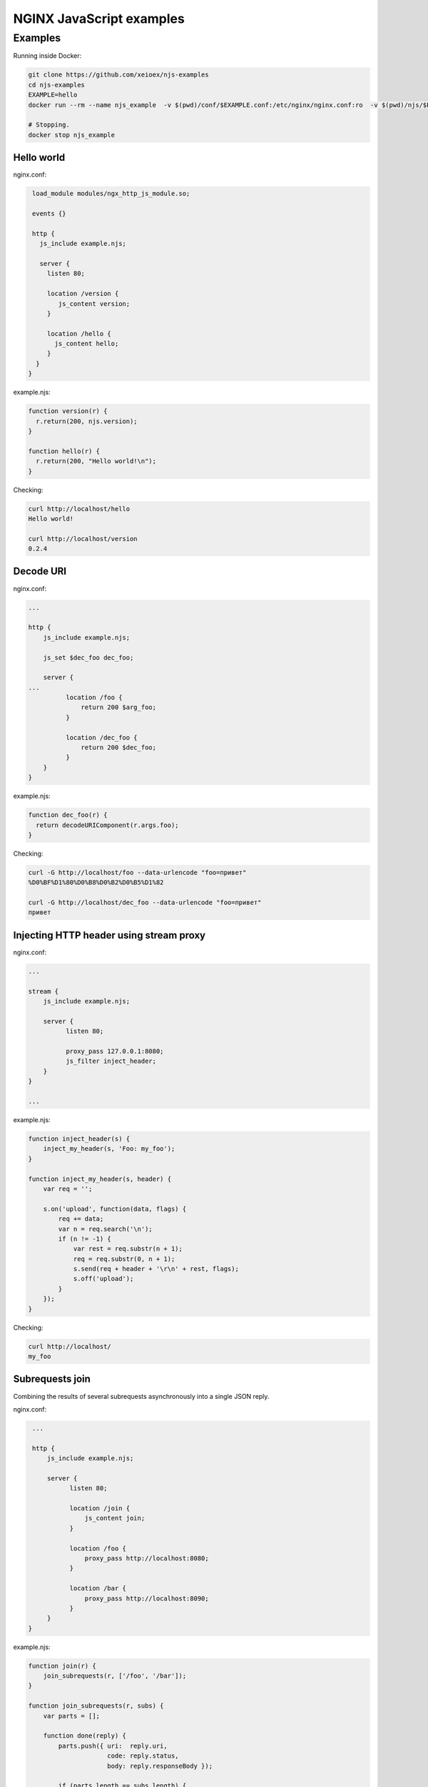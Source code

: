 =================
NGINX JavaScript examples
=================


Examples
********

Running inside Docker:

.. code-block:: shell

  git clone https://github.com/xeioex/njs-examples
  cd njs-examples
  EXAMPLE=hello
  docker run --rm --name njs_example  -v $(pwd)/conf/$EXAMPLE.conf:/etc/nginx/nginx.conf:ro  -v $(pwd)/njs/$EXAMPLE.njs:/etc/nginx/example.njs:ro -p 80:80 -p 8090:8090 -d nginx

  # Stopping.
  docker stop njs_example

Hello world
===========

nginx.conf:

.. code-block:: nginx

  load_module modules/ngx_http_js_module.so;

  events {}

  http {
    js_include example.njs;

    server {
      listen 80;

      location /version {
         js_content version;
      }

      location /hello {
        js_content hello;
      }
   }
 }

example.njs:

.. code-block:: js

  function version(r) {
    r.return(200, njs.version);
  }

  function hello(r) {
    r.return(200, "Hello world!\n");
  }

Checking:

.. code-block:: shell

  curl http://localhost/hello
  Hello world!

  curl http://localhost/version
  0.2.4

Decode URI
===========

nginx.conf:

.. code-block:: nginx

  ...

  http {
      js_include example.njs;

      js_set $dec_foo dec_foo;

      server {
  ...
            location /foo {
                return 200 $arg_foo;
            }

            location /dec_foo {
                return 200 $dec_foo;
            }
      }
  }

example.njs:

.. code-block:: js

  function dec_foo(r) {
    return decodeURIComponent(r.args.foo);
  }

Checking:

.. code-block:: shell

  curl -G http://localhost/foo --data-urlencode "foo=привет"
  %D0%BF%D1%80%D0%B8%D0%B2%D0%B5%D1%82

  curl -G http://localhost/dec_foo --data-urlencode "foo=привет"
  привет

Injecting HTTP header using stream proxy
========================================

nginx.conf:

.. code-block:: nginx

  ...

  stream {
      js_include example.njs;

      server {
            listen 80;

            proxy_pass 127.0.0.1:8080;
            js_filter inject_header;
      }
  }

  ...

example.njs:

.. code-block:: js

    function inject_header(s) {
        inject_my_header(s, 'Foo: my_foo');
    }

    function inject_my_header(s, header) {
        var req = '';

        s.on('upload', function(data, flags) {
            req += data;
            var n = req.search('\n');
            if (n != -1) {
                var rest = req.substr(n + 1);
                req = req.substr(0, n + 1);
                s.send(req + header + '\r\n' + rest, flags);
                s.off('upload');
            }
        });
    }

Checking:

.. code-block:: shell

  curl http://localhost/
  my_foo


Subrequests join
================
Combining the results of several subrequests asynchronously into a single JSON reply.

nginx.conf:

.. code-block:: nginx

  ...

  http {
      js_include example.njs;

      server {
            listen 80;

            location /join {
                js_content join;
            }

            location /foo {
                proxy_pass http://localhost:8080;
            }

            location /bar {
                proxy_pass http://localhost:8090;
            }
      }
 }

example.njs:

.. code-block:: js

  function join(r) {
      join_subrequests(r, ['/foo', '/bar']);
  }

  function join_subrequests(r, subs) {
      var parts = [];

      function done(reply) {
          parts.push({ uri:  reply.uri,
                       code: reply.status,
                       body: reply.responseBody });

          if (parts.length == subs.length) {
              r.return(200, JSON.stringify(parts));
          }
      }

      for (var i in subs) {
          r.subrequest(subs[i], done);
      }
  }

Checking:

.. code-block:: shell

  curl http://localhost/join
  [{"uri":"/foo","code":200,"body":"FOO"},{"uri":"/bar","code":200,"body":"BAR"}]



Secure hash
================
Protecting ``/secure/`` location from simple bots and web crawlers.

nginx.conf:

.. code-block:: nginx

  ...

  http {
      js_include example.njs;

      js_set $new_foo create_secure_link;

      server {
            listen 80;

            location /secure/ {
                error_page 403 = @login;

                secure_link $cookie_foo;
                secure_link_md5 "$uri mykey";

                if ($secure_link = "") {
                        return 403;
                }

                proxy_pass http://localhost:8080;
            }

            location @login {
                add_header Set-Cookie "foo=$new_foo; Max-Age=60";
                return 302 $request_uri;
            }
      }
  }

example.njs:

.. code-block:: js

  function create_secure_link(r) {
    return require('crypto').createHash('md5')
                            .update(r.uri).update(" mykey")
                            .digest('base64url');
  }

Checking:

.. code-block:: shell

  curl http://127.0.0.1/secure/r
  302

  curl http://127.0.0.1/secure/r -L
  curl: (47) Maximum (50) redirects followed

  curl http://127.0.0.1/secure/r --cookie-jar cookie.txt
  302

  curl http://127.0.0.1/secure/r --cookie cookie.txt
  PASSED


File IO
================

example.njs:

.. code-block:: js

  var fs = require('fs');
  var STORAGE = "/tmp/njs_storage"

  function push(r) {
          fs.appendFileSync(STORAGE, r.requestBody);
          r.return(200);
  }

  function flush(r) {
          fs.writeFileSync(STORAGE, "");
          r.return(200);
  }

  function read(r) {
          var data = "";
          try {
              data = fs.readFileSync(STORAGE);
          } catch (e) {
          }

          r.return(200, data);
  }

.. code-block:: shell

  curl http://localhost/read
  200 <empty reply>

  curl http://localhost/push -X POST --data 'AAA'
  200

  curl http://localhost/push -X POST --data 'BBB'
  200

  curl http://localhost/push -X POST --data 'CCC'
  200

  curl http://localhost/read
  200 AAABBBCCC

  curl http://localhost/flush -X POST
  200

  curl http://localhost/read
  200 <empty reply>

Complex redirects using njs file map.
========================================

nginx.conf:

.. code-block:: nginx

  ...

  http {
      js_include example.njs;

      upstream backend {
        server 127.0.0.1:8080;
      }

      server {
            listen 80;

            location = /version {
                js_content version;
            }

            # PROXY

            location / {
                auth_request /resolv;
                auth_request_set $route $upstream_http_route;

                proxy_pass http://backend$route$is_args$args;
            }

            location = /resolv {
                internal;

                proxy_pass http://127.0.0.1:8090/resolv;
                proxy_pass_request_body off;
                proxy_set_header Content-Length "";
                proxy_set_header X-Original-URI $request_uri;
            }
      }

      ...
  }

example.njs:

.. code-block:: js

    ...

    function resolv(r) {
        try {
            var map = open_db();
            var uri = r.headersIn['X-Original-URI'].split("?")[0];

            if (!uri) {
                r.return(400, "empty request body, \"uri\" expected");
                return;
            }

            var mapped_uri = map[uri];

            r.headersOut['Route'] = mapped_uri ? mapped_uri : uri;
            r.return(200);

        } catch (e) {
            r.return(500, "resolv: " + e);
        }
    }
    ...

Checking:

.. code-block:: shell

  curl http://localhost/CCC?a=1
  200 /CCC?a=1

  curl http://localhost:8090/map
  200 {}

  curl http://localhost:8090/add -X POST --data '{"from": "/CCC", "to": "/AA"}'
  200

  curl http://localhost:8090/add -X POST --data '{"from": "/BBB", "to": "/DD"}'
  200

  curl http://localhost/CCC?a=1
  200 /AA?a=1

  curl http://localhost/BB?a=1
  200 /BB?a=1

  curl http://localhost:8090/map
  200 {"/CCC":"/AA","/BBB":"/DD"}

  curl http://localhost:8090/remove -X POST --data '{"from": "/CCC"}'
  200

  curl http://localhost:8090/map
  200 {"/BBB":"/DD"}

  curl http://localhost/CCC?a=1
  200 /CCC?a=1


Command line
============

.. code-block:: shell

  docker run -i -t nginx:latest /usr/bin/njs

.. code-block:: none

  interactive njs 0.2.4

  v.<Tab> -> the properties and prototype methods of v.
  type console.help() for more information

  >> function hi(msg) {console.log(msg)}
  undefined
  >> hi("Hello world")
  'Hello world'
  undefined
